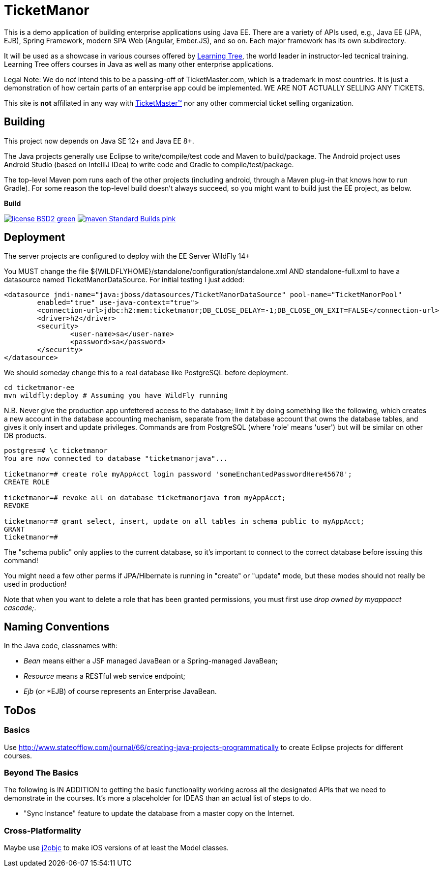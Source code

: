 = TicketManor

This is a demo application of building enterprise applications using Java EE. There are 
a variety of APIs used, e.g., Java EE (JPA, EJB), Spring Framework, modern SPA Web (Angular, Ember.JS),
and so on. Each major framework has its own subdirectory.

It will be used as a showcase in various courses offered by http://learningtree.com/[Learning Tree],
the world leader in instructor-led tecnical training. Learning Tree offers courses in Java
as well as many other enterprise applications.

Legal Note: We do _not_ intend this to be a passing-off of TicketMaster.com, which is a trademark in
most countries. It is just a demonstration of how certain parts of an enterprise app could
be implemented. WE ARE NOT ACTUALLY SELLING ANY TICKETS.

This site is *not* affiliated in any way with http://ticketmaster.com/[TicketMaster(TM)] nor any
other commercial ticket selling organization.

== Building

This project now depends on Java SE 12+ and Java EE 8+.

The Java projects generally use Eclipse to write/compile/test code and Maven to build/package.
The Android project uses Android Studio (based on IntelliJ IDea) to write code
and Gradle to compile/test/package.

The top-level Maven pom runs each of the other projects (including android, through
a Maven plug-in that knows how to run Gradle). For some reason the top-level build
doesn't always succeed, so you might want to build just the EE project, as below.


.*Build*
image:http://img.shields.io/badge/license-BSD2-green.svg[link="https://github.com/LearningTree/TicketManorJava/blob/master/LICENSE"]
image:https://img.shields.io/badge/maven-Standard Builds-pink.svg[link="https://github.com/LearningTree/TicketManorJava/blob/master/pom.xml"]

== Deployment

The server projects are configured to deploy with the EE Server WildFly 14+

You MUST change the file ${WILDFLYHOME}/standalone/configuration/standalone.xml AND standalone-full.xml to have
a datasource named TicketManorDataSource.  For initial testing I just added:

	<datasource jndi-name="java:jboss/datasources/TicketManorDataSource" pool-name="TicketManorPool" 
		enabled="true" use-java-context="true">
		<connection-url>jdbc:h2:mem:ticketmanor;DB_CLOSE_DELAY=-1;DB_CLOSE_ON_EXIT=FALSE</connection-url>
		<driver>h2</driver>
		<security>
			<user-name>sa</user-name>
			<password>sa</password>
		</security>
	</datasource>

We should someday change this to a real database like PostgreSQL before deployment.

	cd ticketmanor-ee
	mvn wildfly:deploy # Assuming you have WildFly running

N.B. Never give the production app unfettered access to the database;
limit it by doing something like the following, which creates a new account
in the database accounting mechanism, separate from the database account that owns the database tables,
and gives it only insert and update privileges.
Commands are from PostgreSQL (where 'role' means 'user') but will be similar on other DB products.

----
postgres=# \c ticketmanor
You are now connected to database "ticketmanorjava"...

ticketmanor=# create role myAppAcct login password 'someEnchantedPasswordHere45678';
CREATE ROLE

ticketmanor=# revoke all on database ticketmanorjava from myAppAcct;
REVOKE

ticketmanor=# grant select, insert, update on all tables in schema public to myAppAcct;
GRANT
ticketmanor=# 
----

The "schema public" only applies to the current database, so it's important to connect
to the correct database before issuing this command!

You might need a few other perms if JPA/Hibernate is running in "create" or "update" mode,
but these modes should not really be used in production!

Note that when you want to delete a role that has been granted permissions, you must
first use _drop owned by myappacct cascade;_.

== Naming Conventions

In the Java code, classnames with:

* _Bean_ means either a JSF managed JavaBean or a Spring-managed JavaBean;
* _Resource_ means a RESTful web service endpoint;
* _Ejb_ (or *EJB) of course represents an Enterprise JavaBean.

== ToDos

=== Basics

Use http://www.stateofflow.com/journal/66/creating-java-projects-programmatically to create Eclipse
projects for different courses.

=== Beyond The Basics

The following is IN ADDITION to getting
the basic functionality working across all the designated APIs
that we need to demonstrate in the courses. It's more a placeholder
for IDEAS than an actual list of steps to do.

* "Sync Instance" feature to update the database from a master copy on the Internet.

=== Cross-Platformality

Maybe use https://github.com/google/j2objc/[j2objc] to make iOS versions of at least the Model classes.
